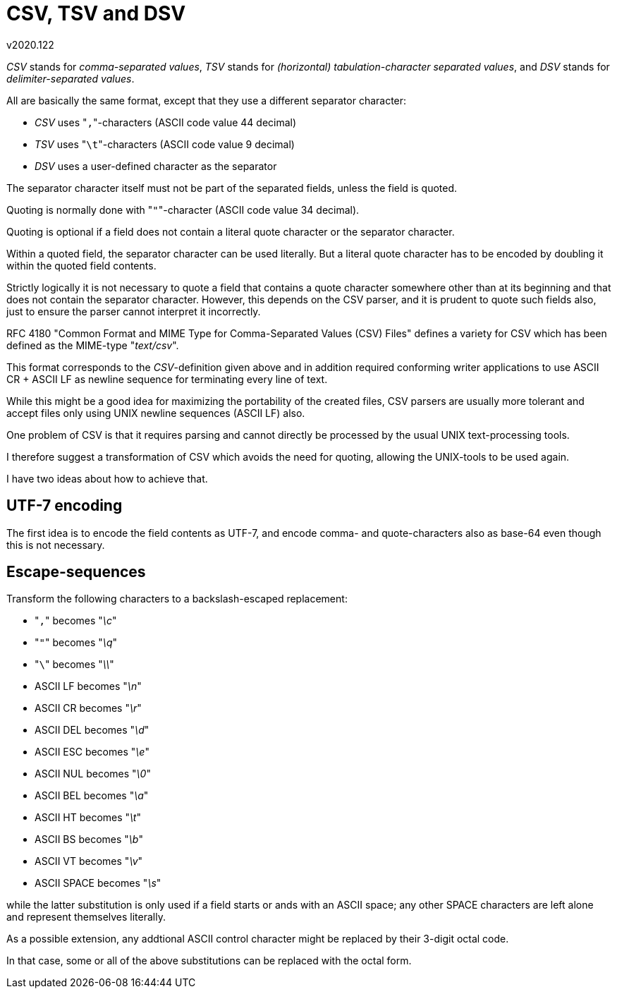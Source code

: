 CSV, TSV and DSV
================
v2020.122

'CSV' stands for 'comma-separated values', 'TSV' stands for '(horizontal) tabulation-character separated values', and 'DSV' stands for 'delimiter-separated values'.

All are basically the same format, except that they use a different separator character:

* 'CSV' uses "`,`"-characters (ASCII code value 44 decimal)
* 'TSV' uses "`\t`"-characters (ASCII code value 9 decimal)
* 'DSV' uses a user-defined character as the separator

The separator character itself must not be part of the separated fields, unless the field is quoted.

Quoting is normally done with "`"`"-character (ASCII code value 34 decimal).

Quoting is optional if a field does not contain a literal quote character or the separator character.

Within a quoted field, the separator character can be used literally. But a literal quote character has to be encoded by doubling it within the quoted field contents.

Strictly logically it is not necessary to quote a field that contains a quote character somewhere other than at its beginning and that does not contain the separator character. However, this depends on the CSV parser, and it is prudent to quote such fields also, just to ensure the parser cannot interpret it incorrectly.

RFC 4180 "Common Format and MIME Type for Comma-Separated Values (CSV) Files" defines a variety for CSV which has been defined as the MIME-type "'text/csv'".

This format corresponds to the 'CSV'-definition given above and in addition required conforming writer applications to use ASCII CR + ASCII LF as newline sequence for terminating every line of text.

While this might be a good idea for maximizing the portability of the created files, CSV parsers are usually more tolerant and accept files only using UNIX newline sequences (ASCII LF) also.

One problem of CSV is that it requires parsing and cannot directly be processed by the usual UNIX text-processing tools.

I therefore suggest a transformation of CSV which avoids the need for quoting, allowing the UNIX-tools to be used again.

I have two ideas about how to achieve that.


UTF-7 encoding
--------------

The first idea is to encode the field contents as UTF-7, and encode comma- and quote-characters also as base-64 even though this is not necessary.


Escape-sequences
----------------

Transform the following characters to a backslash-escaped replacement:

* "`,`" becomes "'\c'"
* "`"`" becomes "'\q'"
* "`\`" becomes "'\\'"
* ASCII LF becomes "'\n'"
* ASCII CR becomes "'\r'"
* ASCII DEL becomes "'\d'"
* ASCII ESC becomes "'\e'"
* ASCII NUL becomes "'\0'"
* ASCII BEL becomes "'\a'"
* ASCII HT becomes "'\t'"
* ASCII BS becomes "'\b'"
* ASCII VT becomes "'\v'"
* ASCII SPACE becomes "'\s'"

while the latter substitution is only used if a field starts or ands with an ASCII space; any other SPACE characters are left alone and represent themselves literally.

As a possible extension, any addtional ASCII control character might be replaced by their 3-digit octal code.

In that case, some or all of the above substitutions can be replaced with the octal form.
